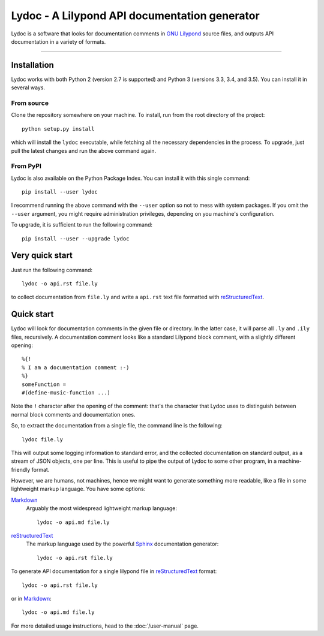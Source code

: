 Lydoc - A Lilypond API documentation generator
##############################################

..
   The marker below is used to tell Sphinx where to start
   to include the README file into the main documentation

.. inclusion-marker

Lydoc is a software that looks for documentation comments in `GNU
Lilypond`_ source files, and outputs API documentation in a variety of
formats.

-----------------------------------------------------------------------

Installation
============

Lydoc works with both Python 2 (version 2.7 is supported) and Python 3
(versions 3.3, 3.4, and 3.5). You can install it in several ways.

From source
-----------

Clone the repository somewhere on your machine. To install, run from
the root directory of the project::

  python setup.py install

which will install the ``lydoc`` executable, while fetching all the
necessary dependencies in the process. To upgrade, just pull the
latest changes and run the above command again.

From PyPI
---------

Lydoc is also available on the Python Package Index. You can install
it with this single command::

  pip install --user lydoc

I recommend running the above command with the ``--user`` option so
not to mess with system packages. If you omit the ``--user`` argument,
you might require administration privileges, depending on you
machine's configuration.

To upgrade, it is sufficient to run the following command::

  pip install --user --upgrade lydoc

Very quick start
================

Just run the following command::

  lydoc -o api.rst file.ly

to collect documentation from ``file.ly`` and write a ``api.rst`` text
file formatted with `reStructuredText`_.

Quick start
===========

Lydoc will look for documentation comments in the given file or
directory. In the latter case, it will parse all ``.ly`` and ``.ily``
files, recursively. A documentation comment looks like a standard
Lilypond block comment, with a slightly different opening::

  %{!
  % I am a documentation comment :-)
  %}
  someFunction =
  #(define-music-function ...)

Note the ``!`` character after the opening of the comment: that's the
character that Lydoc uses to distinguish between normal block comments
and documentation ones.

So, to extract the documentation from a single file, the command line
is the following::

  lydoc file.ly

This will output some logging information to standard error, and the
collected documentation on standard output, as a stream of JSON
objects, one per line. This is useful to pipe the output of Lydoc to
some other program, in a machine-friendly format.

However, we are humans, not machines, hence we might want to generate
something more readable, like a file in some lightweight markup
language. You have some options:

`Markdown`_
  Arguably the most widespread lightweight markup language::
    
    lydoc -o api.md file.ly

`reStructuredText`_
  The markup language used by the powerful `Sphinx`_
  documentation generator::

    lydoc -o api.rst file.ly


To generate API documentation for a single lilypond file in
`reStructuredText`_ format::

    lydoc -o api.rst file.ly

or in `Markdown`_::

    lydoc -o api.md file.ly


For more detailed usage instructions, head to the :doc:`/user-manual`
page.


.. _`GNU Lilypond`: http://lilypond.org/
.. _reStructuredText: http://www.sphinx-doc.org/en/stable/rest.html
.. _Markdown: http://daringfireball.net/projects/markdown/
.. _Sphinx: http://www.sphinx-doc.org/en/stable/index.html
